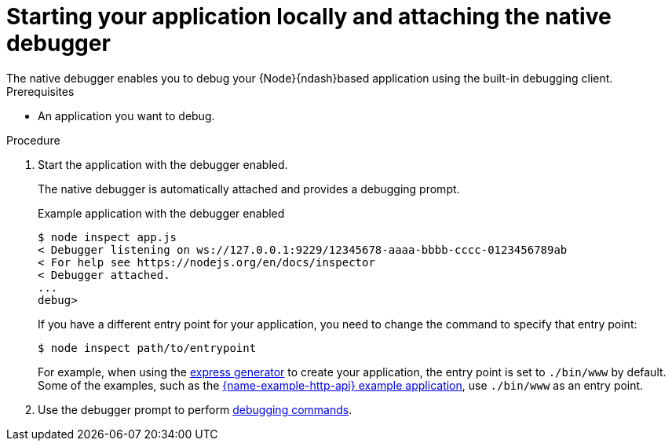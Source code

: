 [id='starting-your-application-locally-and-attaching-the-native-debugger_{context}']
= Starting your application locally and attaching the native debugger
The native debugger enables you to debug your {Node}{ndash}based application using the built-in debugging client.

.Prerequisites
* An application you want to debug.

.Procedure
. Start the application with the debugger enabled.
+
The native debugger is automatically attached and provides a debugging prompt.
+
.Example application with the debugger enabled
[source,bash,options="nowrap",subs="attributes+"]
----
$ node inspect app.js
< Debugger listening on ws://127.0.0.1:9229/12345678-aaaa-bbbb-cccc-0123456789ab
< For help see https://nodejs.org/en/docs/inspector
< Debugger attached.
...
debug>
----
+
If you have a different entry point for your application, you need to change the command to specify that entry point:
+
[source,bash,options="nowrap",subs="attributes+"]
----
$ node inspect path/to/entrypoint
----
+
For example, when using the link:https://expressjs.com/en/starter/generator.html[express generator] to create your application, the entry point is set to `./bin/www` by default. Some of the examples, such as the xref:example-rest-http-nodejs[{name-example-http-api} example application], use `./bin/www` as an entry point.

. Use the debugger prompt to perform link:https://nodejs.org/api/debugger.html#debugger_command_reference[debugging commands].
